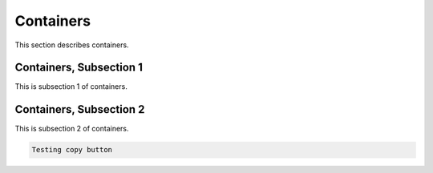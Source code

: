 .. _container

Containers
===========

This section describes containers.

Containers, Subsection 1
--------------------------

This is subsection 1 of containers.

Containers, Subsection 2
-------------------------

This is subsection 2 of containers.

.. tabs::

   .. tab:: Test tab 1

      This is test tab 1.

   .. tab:: Test tab 2

      This is test tab 2.

.. code-block::

   Testing copy button

